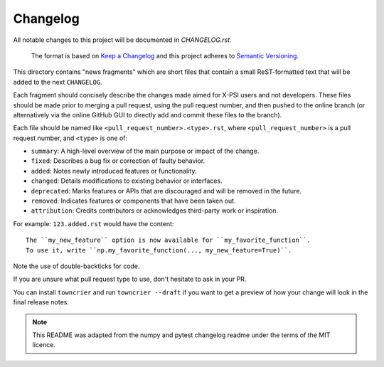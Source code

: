 Changelog
=========

All notable changes to this project will be documented in `CHANGELOG.rst`.

 The format is based on
 `Keep a Changelog <http://keepachangelog.com/en/1.0.0/>`_
 and this project adheres to
 `Semantic Versioning <http://semver.org/spec/v2.0.0.html>`_.

This directory contains "news fragments" which are short files that contain a
small ReST-formatted text that will be added to the next ``CHANGELOG``.

Each fragment should concisely describe the changes made aimed for X-PSI users
and not developers. These files should be made prior to merging a pull request,
using the pull request number, and then pushed to the online branch (or 
alternatively via the online GitHub GUI to directly add and commit these files 
to the branch).

Each file should be named like ``<pull_request_number>.<type>.rst``, where
``<pull_request_number>`` is a pull request number, and ``<type>`` is one of:

* ``summary``: A high-level overview of the main purpose or impact of the
  change.
* ``fixed``: Describes a bug fix or correction of faulty behavior.
* ``added``: Notes newly introduced features or functionality.
* ``changed``: Details modifications to existing behavior or interfaces.
* ``deprecated``: Marks features or APIs that are discouraged and will be
  removed in the future.
* ``removed``: Indicates features or components that have been taken out.
* ``attribution``: Credits contributors or acknowledges third-party work or
  inspiration.

For example: ``123.added.rst`` would have the content::

    The ``my_new_feature`` option is now available for ``my_favorite_function``.
    To use it, write ``np.my_favorite_function(..., my_new_feature=True)``.

Note the use of double-backticks for code.

If you are unsure what pull request type to use, don't hesitate to ask in your
PR.

You can install ``towncrier`` and run ``towncrier --draft`` if you want to get a
preview of how your change will look in the final release notes.

.. note::

    This README was adapted from the numpy and pytest changelog readme under the
    terms of the MIT licence.
